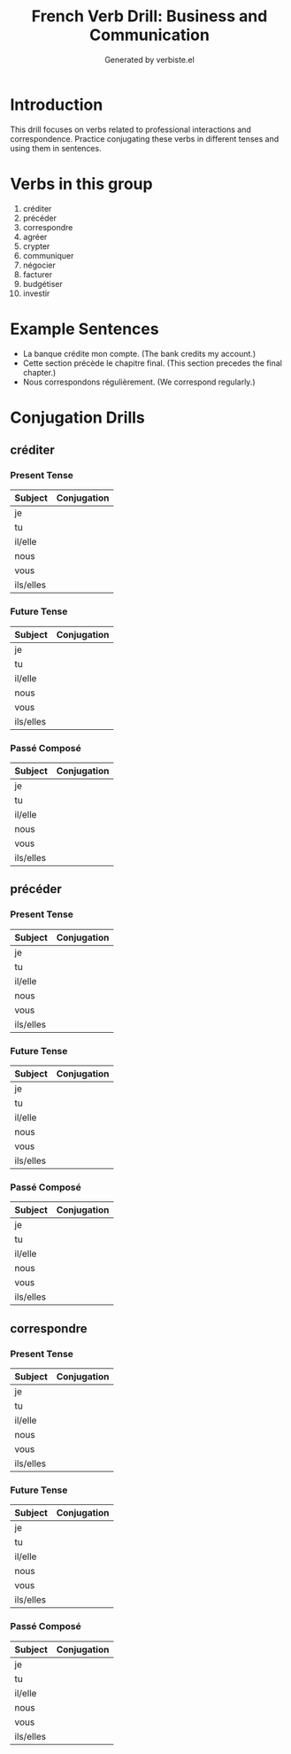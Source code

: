 #+TITLE: French Verb Drill: Business and Communication
#+AUTHOR: Generated by verbiste.el
#+STARTUP: overview

* Introduction

This drill focuses on verbs related to professional interactions and correspondence.
Practice conjugating these verbs in different tenses and using them in sentences.

* Verbs in this group

1. créditer
2. précéder
3. correspondre
4. agréer
5. crypter
6. communiquer
7. négocier
8. facturer
9. budgétiser
10. investir

* Example Sentences

- La banque crédite mon compte. (The bank credits my account.)
- Cette section précède le chapitre final. (This section precedes the final chapter.)
- Nous correspondons régulièrement. (We correspond regularly.)

* Conjugation Drills

** créditer

*** Present Tense

| Subject   | Conjugation |
|-----------+------------|
| je | |
| tu | |
| il/elle | |
| nous | |
| vous | |
| ils/elles | |

*** Future Tense

| Subject   | Conjugation |
|-----------+------------|
| je | |
| tu | |
| il/elle | |
| nous | |
| vous | |
| ils/elles | |

*** Passé Composé

| Subject   | Conjugation |
|-----------+------------|
| je | |
| tu | |
| il/elle | |
| nous | |
| vous | |
| ils/elles | |
** précéder

*** Present Tense

| Subject   | Conjugation |
|-----------+------------|
| je | |
| tu | |
| il/elle | |
| nous | |
| vous | |
| ils/elles | |

*** Future Tense

| Subject   | Conjugation |
|-----------+------------|
| je | |
| tu | |
| il/elle | |
| nous | |
| vous | |
| ils/elles | |

*** Passé Composé

| Subject   | Conjugation |
|-----------+------------|
| je | |
| tu | |
| il/elle | |
| nous | |
| vous | |
| ils/elles | |
** correspondre

*** Present Tense

| Subject   | Conjugation |
|-----------+------------|
| je | |
| tu | |
| il/elle | |
| nous | |
| vous | |
| ils/elles | |

*** Future Tense

| Subject   | Conjugation |
|-----------+------------|
| je | |
| tu | |
| il/elle | |
| nous | |
| vous | |
| ils/elles | |

*** Passé Composé

| Subject   | Conjugation |
|-----------+------------|
| je | |
| tu | |
| il/elle | |
| nous | |
| vous | |
| ils/elles | |
